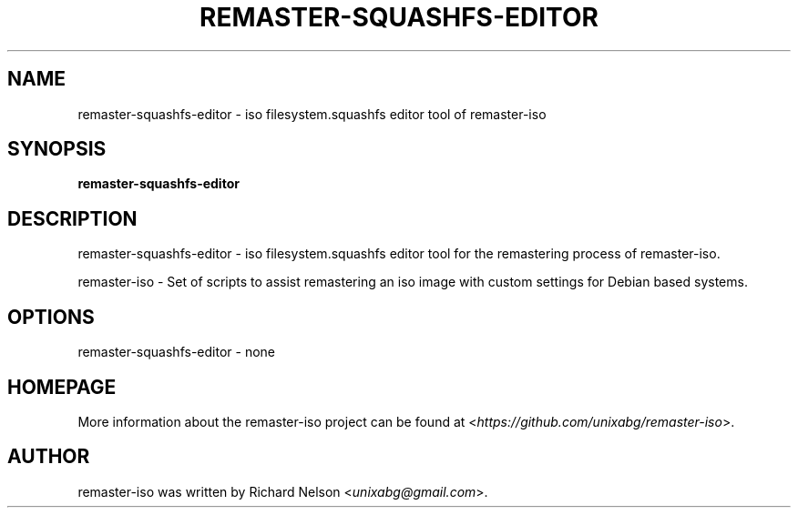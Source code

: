 .TH REMASTER\-SQUASHFS\-EDITOR 1 2019\-12\-25 0.9.1 remaster\-iso

.SH NAME
remaster\-squashfs-editor \- iso filesystem.squashfs editor tool of remaster\-iso

.SH SYNOPSIS
\fBremaster\-squashfs-editor\fR

.SH DESCRIPTION
remaster\-squashfs-editor \- iso filesystem.squashfs editor tool for the remastering process of remaster\-iso.
.PP
remaster\-iso \- Set of scripts to assist remastering an iso image with custom settings for Debian based systems.

.SH OPTIONS
remaster\-squashfs-editor \- none

.SH HOMEPAGE
More information about the remaster-iso project can be found at <\fIhttps://github.com/unixabg/remaster-iso\fR>.

.SH AUTHOR
remaster-iso was written by Richard Nelson <\fIunixabg@gmail.com\fR>.
